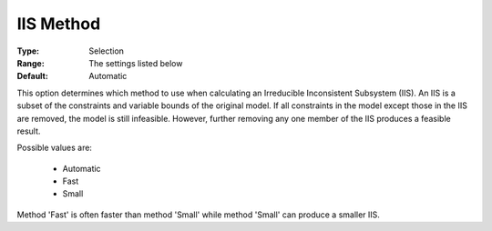.. _option-GUROBI-iis_method:


IIS Method
==========



:Type:	Selection	
:Range:	The settings listed below	
:Default:	Automatic	



This option determines which method to use when calculating an Irreducible Inconsistent Subsystem (IIS). An IIS is a subset of the constraints and variable bounds of the original model. If all constraints in the model except those in the IIS are removed, the model is still infeasible. However, further removing any one member of the IIS produces a feasible result. 



Possible values are:



    *	Automatic
    *	Fast
    *	Small




Method 'Fast' is often faster than method 'Small' while method 'Small' can produce a smaller IIS.

